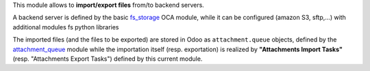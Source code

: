 This module allows to **import/export files** from/to backend servers.

A backend server is defined by the basic `fs_storage <https://github.com/OCA/storage/tree/16.0/fs_storage>`_ OCA module, while it can be configured (amazon S3, sftp,...) with additional modules fs python libraries

The imported files (and the files to be exported) are stored in Odoo as ``attachment.queue`` objects, defined by the `attachment_queue <https://github.com/OCA/server-tools/tree/16.0/attachment_queue>`_ module while the importation itself (resp. exportation) is realized by **"Attachments Import Tasks"** (resp. "Attachments Export Tasks") defined by this current module.
